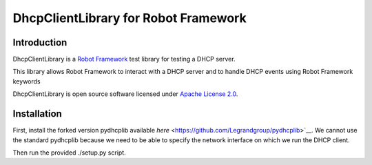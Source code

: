 DhcpClientLibrary for Robot Framework
=====================================

Introduction
------------

DhcpClientLibrary is a `Robot Framework <http://robotframework.org>`__ test
library for testing a DHCP server.

This library allows Robot Framework to interact with a DHCP server and to
handle DHCP events using Robot Framework keywords

DhcpClientLibrary is open source software licensed under `Apache License 2.0
<http://www.apache.org/licenses/LICENSE-2.0.html>`__.

Installation
------------

First, install the forked version pydhcplib available `here`
<https://github.com/Legrandgroup/pydhcplib>`__.  We cannot use the standard pydhcplib
because we need to be able to specify the network interface on which we run
the DHCP client.

Then run the provided ./setup.py script.
